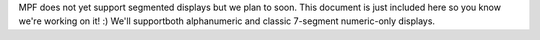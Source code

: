 
MPF does not yet support segmented displays but we plan to soon. This
document is just included here so you know we're working on it! :)
We'll supportboth alphanumeric and classic 7-segment numeric-only
displays.



